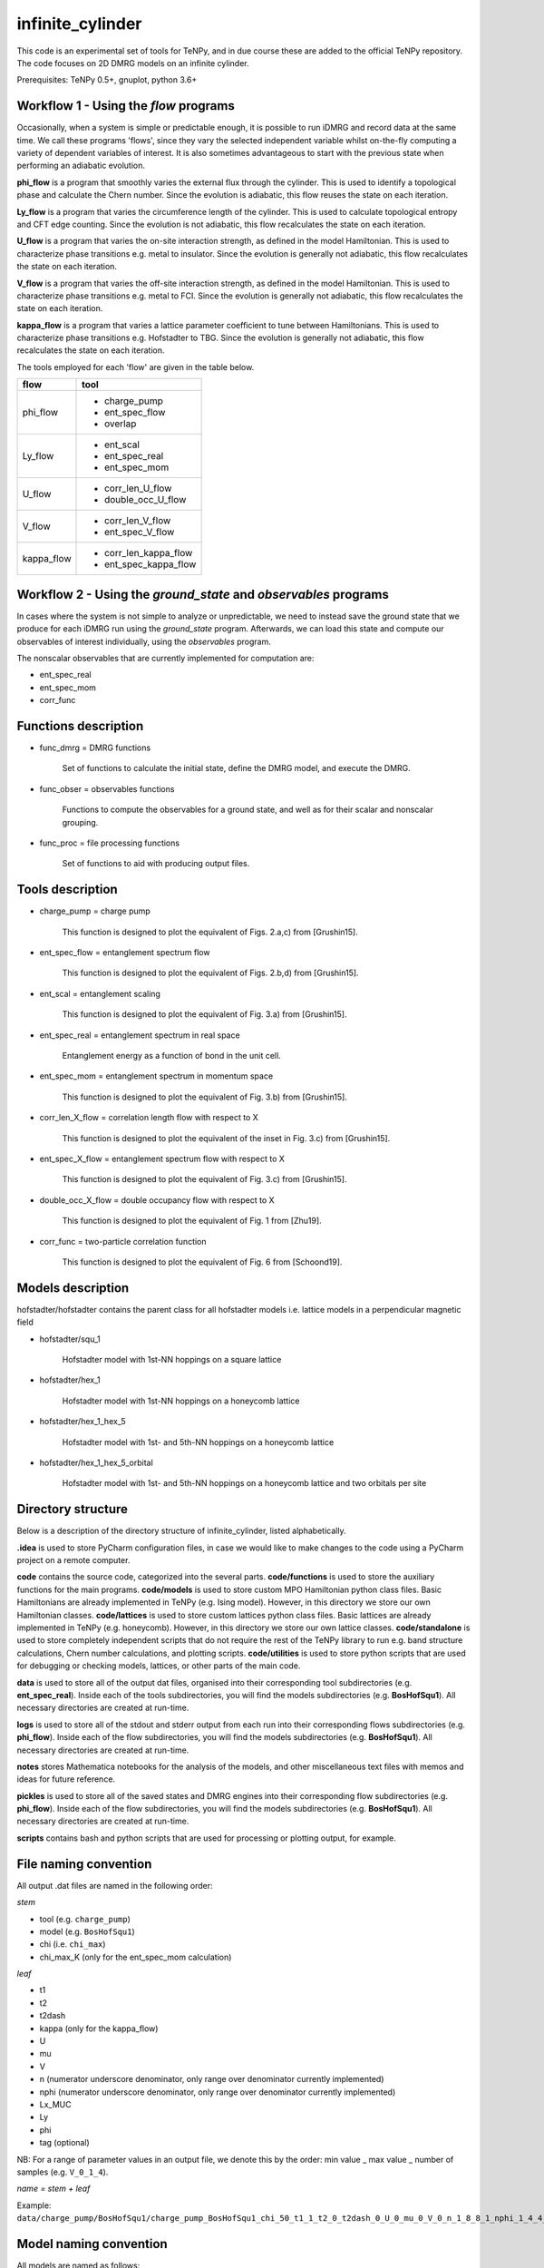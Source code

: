 infinite_cylinder
=================

This code is an experimental set of tools for TeNPy, and in due course these are added to the official TeNPy repository. The code focuses on 2D DMRG models on an infinite cylinder.

Prerequisites: TeNPy 0.5+, gnuplot, python 3.6+

Workflow 1 - Using the `flow` programs
--------------------------------------

Occasionally, when a system is simple or predictable enough, it is possible to run iDMRG and record data at the same time. We call these programs 'flows', since they vary the selected independent variable whilst on-the-fly computing a variety of dependent variables of interest. It is also sometimes advantageous to start with the previous state when performing an adiabatic evolution.

**phi_flow** is a program that smoothly varies the external flux through the cylinder. This is used to identify a topological phase and calculate the Chern number. Since the evolution is adiabatic, this flow reuses the state on each iteration.

**Ly_flow** is a program that varies the circumference length of the cylinder. This is used to calculate topological entropy and CFT edge counting. Since the evolution is not adiabatic, this flow recalculates the state on each iteration.

**U_flow** is a program that varies the on-site interaction strength, as defined in the model Hamiltonian. This is used to characterize phase transitions e.g. metal to insulator. Since the evolution is generally not adiabatic, this flow recalculates the state on each iteration.

**V_flow** is a program that varies the off-site interaction strength, as defined in the model Hamiltonian. This is used to characterize phase transitions e.g. metal to FCI. Since the evolution is generally not adiabatic, this flow recalculates the state on each iteration.

**kappa_flow** is a program that varies a lattice parameter coefficient to tune between Hamiltonians. This is used to characterize phase transitions e.g. Hofstadter to TBG. Since the evolution is generally not adiabatic, this flow recalculates the state on each iteration.

The tools employed for each 'flow' are given in the table below.

==========   =====================
**flow**     **tool**
==========   =====================
phi_flow     * charge_pump
             * ent_spec_flow
             * overlap
----------   ---------------------
Ly_flow      * ent_scal
             * ent_spec_real
             * ent_spec_mom
----------   ---------------------
U_flow       * corr_len_U_flow
             * double_occ_U_flow
----------   ---------------------
V_flow       * corr_len_V_flow
             * ent_spec_V_flow
----------   ---------------------
kappa_flow   * corr_len_kappa_flow
             * ent_spec_kappa_flow
==========   =====================

Workflow 2 - Using the `ground_state` and `observables` programs
----------------------------------------------------------------

In cases where the system is not simple to analyze or unpredictable, we need to instead save the ground state that we produce for each iDMRG run using the `ground_state` program. Afterwards, we can load this state and compute our observables of interest individually, using the `observables` program.

The nonscalar observables that are currently implemented for computation are:

* ent_spec_real
* ent_spec_mom
* corr_func

Functions description
---------------------

* func_dmrg = DMRG functions

    Set of functions to calculate the initial state, define the DMRG model, and execute the DMRG.

* func_obser = observables functions

    Functions to compute the observables for a ground state, and well as for their scalar and nonscalar grouping.

* func_proc = file processing functions

    Set of functions to aid with producing output files.


Tools description
-----------------

* charge_pump = charge pump

    This function is designed to plot the equivalent of Figs. 2.a,c) from [Grushin15].

* ent_spec_flow = entanglement spectrum flow

    This function is designed to plot the equivalent of Figs. 2.b,d) from [Grushin15].

* ent_scal = entanglement scaling

    This function is designed to plot the equivalent of Fig. 3.a) from [Grushin15].

* ent_spec_real = entanglement spectrum in real space

    Entanglement energy as a function of bond in the unit cell.

* ent_spec_mom = entanglement spectrum in momentum space

    This function is designed to plot the equivalent of Fig. 3.b) from [Grushin15].

* corr_len_X_flow = correlation length flow with respect to X

    This function is designed to plot the equivalent of the inset in Fig. 3.c) from [Grushin15].

* ent_spec_X_flow = entanglement spectrum flow with respect to X

    This function is designed to plot the equivalent of Fig. 3.c) from [Grushin15].

* double_occ_X_flow = double occupancy flow with respect to X

    This function is designed to plot the equivalent of Fig. 1 from [Zhu19].

* corr_func = two-particle correlation function

    This function is designed to plot the equivalent of Fig. 6 from [Schoond19].

Models description
------------------

hofstadter/hofstadter contains the parent class for all hofstadter models i.e. lattice models in a perpendicular magnetic field

* hofstadter/squ_1

    Hofstadter model with 1st-NN hoppings on a square lattice

* hofstadter/hex_1

    Hofstadter model with 1st-NN hoppings on a honeycomb lattice

* hofstadter/hex_1_hex_5

    Hofstadter model with 1st- and 5th-NN hoppings on a honeycomb lattice

* hofstadter/hex_1_hex_5_orbital

    Hofstadter model with 1st- and 5th-NN hoppings on a honeycomb lattice and two orbitals per site

Directory structure
-------------------

Below is a description of the directory structure of infinite_cylinder, listed alphabetically.

**.idea** is used to store PyCharm configuration files, in case we would like to make changes to the code using a PyCharm project on a remote computer.

**code** contains the source code, categorized into the several parts. **code/functions** is used to store the auxiliary functions for the main programs. **code/models** is used to store custom MPO Hamiltonian python class files. Basic Hamiltonians are already implemented in TeNPy (e.g. Ising model). However, in this directory we store our own Hamiltonian classes. **code/lattices** is used to store custom lattices python class files. Basic lattices are already implemented in TeNPy (e.g. honeycomb). However, in this directory we store our own lattice classes. **code/standalone** is used to store completely independent scripts that do not require the rest of the TeNPy library to run e.g. band structure calculations, Chern number calculations, and plotting scripts. **code/utilities** is used to store python scripts that are used for debugging or checking models, lattices, or other parts of the main code.

**data** is used to store all of the output dat files, organised into their corresponding tool subdirectories (e.g. **ent_spec_real**). Inside each of the tools subdirectories, you will find the models subdirectories (e.g. **BosHofSqu1**). All necessary directories are created at run-time.

**logs** is used to store all of the stdout and stderr output from each run into their corresponding flows subdirectories (e.g. **phi_flow**). Inside each of the flow subdirectories, you will find the models subdirectories (e.g. **BosHofSqu1**). All necessary directories are created at run-time.

**notes** stores Mathematica notebooks for the analysis of the models, and other miscellaneous text files with memos and ideas for future reference.

**pickles** is used to store all of the saved states and DMRG engines into their corresponding flow subdirectories (e.g. **phi_flow**). Inside each of the flow subdirectories, you will find the models subdirectories (e.g. **BosHofSqu1**). All necessary directories are created at run-time.

**scripts** contains bash and python scripts that are used for processing or plotting output, for example.

File naming convention
----------------------

All output .dat files are named in the following order:

*stem*

- tool (e.g. ``charge_pump``)
- model (e.g. ``BosHofSqu1``)
- chi (i.e. ``chi_max``)
- chi_max_K (only for the ent_spec_mom calculation)

*leaf*

- t1
- t2
- t2dash
- kappa (only for the kappa_flow)
- U
- mu
- V
- n (numerator underscore denominator, only range over denominator currently implemented)
- nphi (numerator underscore denominator, only range over denominator currently implemented)
- Lx_MUC
- Ly
- phi
- tag (optional)

NB: For a range of parameter values in an output file, we denote this by the order: min value _ max value _ number of samples (e.g. ``V_0_1_4``).

*name = stem + leaf*

Example:  ``data/charge_pump/BosHofSqu1/charge_pump_BosHofSqu1_chi_50_t1_1_t2_0_t2dash_0_U_0_mu_0_V_0_n_1_8_8_1_nphi_1_4_4_1_Lx_MUC_1_Ly_4_4_1_phi_0_2_21.dat``

Model naming convention
-----------------------

All models are named as follows:

- particle statistics (e.g. ``Bos``/``Fer`` for bosons/fermions -- 3 letter abbreviation)
- model name (e.g. ``Hof`` for the Hofstadter model -- 3 letter abbreviation)
- hopping terms (e.g. ``Squ1Squ2`` for 1st- and 2nd-NN hoppings on a square lattice -- 3 letter abbreviations for the lattices, listed from short to long range hopping)
- other degrees of freedom (e.g. ``OrbitalSpin`` -- full names, in alphabetical order)

Example: ``model='FerHofHex1Hex5Orbital'``

Furthermore, all models with the same model name are grouped into their own subdirectories in ``code/models``.

NB:  model class names do not have the particle statistics prefix and are additionally suffixed with ``Model``.

Pickling capability
-------------------

The pickling capability is used to save the state, or initial state ``[E, psi, M]`` or ``engine`` for a flow. For example, you can save an (expensive) initial DMRG wavefunction, so that you can perform a variety of calculations with it at a later stage. You can set the boolean parameters ``use_pickle`` (to use a pickled state) or ``make_pickle`` (to pickle a state for later) in the parameter files. By default, all pickling is set to False in the flows.

References
----------

[Grushin15] "Characterization and stability of a fermionic ν=1/3 fractional Chern insulator" by Adolfo G. Grushin, Johannes Motruk, Michael P. Zaletel, Frank Pollmann, PRB **91**, 035136 (2015). https://arxiv.org/abs/1407.6985

[Zhu19] "Spin/orbital density wave and Mott insulator in two-orbital Hubbard model on honeycomb lattice" by Zheng Zhu, D. N. Sheng, and Liang Fu, arXiv pre-print (2019). https://arxiv.org/abs/1812.05661

[Schoond19] "Interaction-driven plateau transition between integer and fractional Chern Insulators" by Leon Schoonderwoerd, Frank Pollmann, Gunnar Möller, arXiv pre-print (2019). https://arxiv.org/abs/1908.00988
